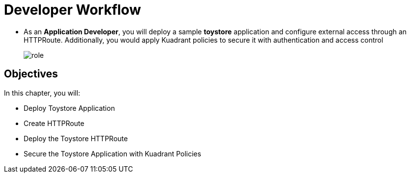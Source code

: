 = Developer Workflow

* As an **Application Developer**, you will deploy a sample **toystore** application and configure external access through an HTTPRoute. Additionally, you would apply Kuadrant policies to secure it with authentication and access control
+
image::role.png[align="center"]

== Objectives

In this chapter, you will:

* Deploy Toystore Application
* Create HTTPRoute
* Deploy the Toystore HTTPRoute
* Secure the Toystore Application with Kuadrant Policies





